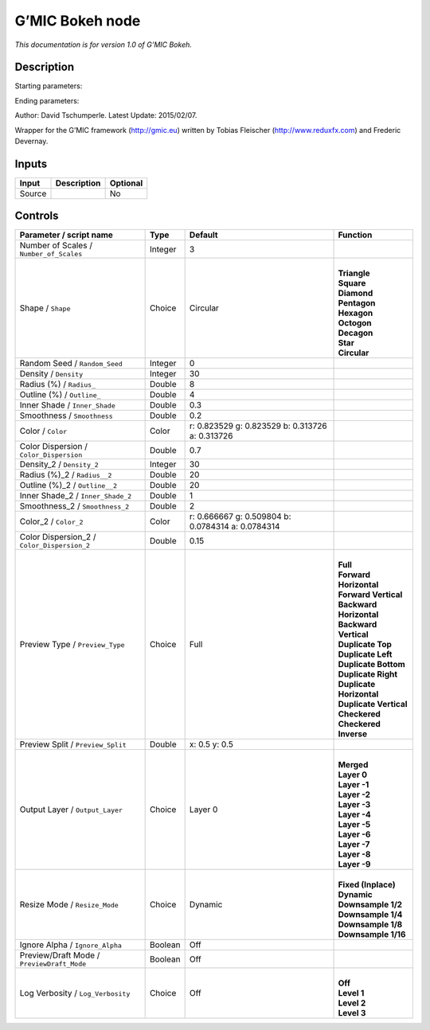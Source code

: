 .. _eu.gmic.Bokeh:

G’MIC Bokeh node
================

*This documentation is for version 1.0 of G’MIC Bokeh.*

Description
-----------

Starting parameters:

Ending parameters:

Author: David Tschumperle. Latest Update: 2015/02/07.

Wrapper for the G’MIC framework (http://gmic.eu) written by Tobias Fleischer (http://www.reduxfx.com) and Frederic Devernay.

Inputs
------

+--------+-------------+----------+
| Input  | Description | Optional |
+========+=============+==========+
| Source |             | No       |
+--------+-------------+----------+

Controls
--------

.. tabularcolumns:: |>{\raggedright}p{0.2\columnwidth}|>{\raggedright}p{0.06\columnwidth}|>{\raggedright}p{0.07\columnwidth}|p{0.63\columnwidth}|

.. cssclass:: longtable

+---------------------------------------------+---------+---------------------------------------------------+----------------------------+
| Parameter / script name                     | Type    | Default                                           | Function                   |
+=============================================+=========+===================================================+============================+
| Number of Scales / ``Number_of_Scales``     | Integer | 3                                                 |                            |
+---------------------------------------------+---------+---------------------------------------------------+----------------------------+
| Shape / ``Shape``                           | Choice  | Circular                                          | |                          |
|                                             |         |                                                   | | **Triangle**             |
|                                             |         |                                                   | | **Square**               |
|                                             |         |                                                   | | **Diamond**              |
|                                             |         |                                                   | | **Pentagon**             |
|                                             |         |                                                   | | **Hexagon**              |
|                                             |         |                                                   | | **Octogon**              |
|                                             |         |                                                   | | **Decagon**              |
|                                             |         |                                                   | | **Star**                 |
|                                             |         |                                                   | | **Circular**             |
+---------------------------------------------+---------+---------------------------------------------------+----------------------------+
| Random Seed / ``Random_Seed``               | Integer | 0                                                 |                            |
+---------------------------------------------+---------+---------------------------------------------------+----------------------------+
| Density / ``Density``                       | Integer | 30                                                |                            |
+---------------------------------------------+---------+---------------------------------------------------+----------------------------+
| Radius (%) / ``Radius_``                    | Double  | 8                                                 |                            |
+---------------------------------------------+---------+---------------------------------------------------+----------------------------+
| Outline (%) / ``Outline_``                  | Double  | 4                                                 |                            |
+---------------------------------------------+---------+---------------------------------------------------+----------------------------+
| Inner Shade / ``Inner_Shade``               | Double  | 0.3                                               |                            |
+---------------------------------------------+---------+---------------------------------------------------+----------------------------+
| Smoothness / ``Smoothness``                 | Double  | 0.2                                               |                            |
+---------------------------------------------+---------+---------------------------------------------------+----------------------------+
| Color / ``Color``                           | Color   | r: 0.823529 g: 0.823529 b: 0.313726 a: 0.313726   |                            |
+---------------------------------------------+---------+---------------------------------------------------+----------------------------+
| Color Dispersion / ``Color_Dispersion``     | Double  | 0.7                                               |                            |
+---------------------------------------------+---------+---------------------------------------------------+----------------------------+
| Density_2 / ``Density_2``                   | Integer | 30                                                |                            |
+---------------------------------------------+---------+---------------------------------------------------+----------------------------+
| Radius (%)_2 / ``Radius__2``                | Double  | 20                                                |                            |
+---------------------------------------------+---------+---------------------------------------------------+----------------------------+
| Outline (%)_2 / ``Outline__2``              | Double  | 20                                                |                            |
+---------------------------------------------+---------+---------------------------------------------------+----------------------------+
| Inner Shade_2 / ``Inner_Shade_2``           | Double  | 1                                                 |                            |
+---------------------------------------------+---------+---------------------------------------------------+----------------------------+
| Smoothness_2 / ``Smoothness_2``             | Double  | 2                                                 |                            |
+---------------------------------------------+---------+---------------------------------------------------+----------------------------+
| Color_2 / ``Color_2``                       | Color   | r: 0.666667 g: 0.509804 b: 0.0784314 a: 0.0784314 |                            |
+---------------------------------------------+---------+---------------------------------------------------+----------------------------+
| Color Dispersion_2 / ``Color_Dispersion_2`` | Double  | 0.15                                              |                            |
+---------------------------------------------+---------+---------------------------------------------------+----------------------------+
| Preview Type / ``Preview_Type``             | Choice  | Full                                              | |                          |
|                                             |         |                                                   | | **Full**                 |
|                                             |         |                                                   | | **Forward Horizontal**   |
|                                             |         |                                                   | | **Forward Vertical**     |
|                                             |         |                                                   | | **Backward Horizontal**  |
|                                             |         |                                                   | | **Backward Vertical**    |
|                                             |         |                                                   | | **Duplicate Top**        |
|                                             |         |                                                   | | **Duplicate Left**       |
|                                             |         |                                                   | | **Duplicate Bottom**     |
|                                             |         |                                                   | | **Duplicate Right**      |
|                                             |         |                                                   | | **Duplicate Horizontal** |
|                                             |         |                                                   | | **Duplicate Vertical**   |
|                                             |         |                                                   | | **Checkered**            |
|                                             |         |                                                   | | **Checkered Inverse**    |
+---------------------------------------------+---------+---------------------------------------------------+----------------------------+
| Preview Split / ``Preview_Split``           | Double  | x: 0.5 y: 0.5                                     |                            |
+---------------------------------------------+---------+---------------------------------------------------+----------------------------+
| Output Layer / ``Output_Layer``             | Choice  | Layer 0                                           | |                          |
|                                             |         |                                                   | | **Merged**               |
|                                             |         |                                                   | | **Layer 0**              |
|                                             |         |                                                   | | **Layer -1**             |
|                                             |         |                                                   | | **Layer -2**             |
|                                             |         |                                                   | | **Layer -3**             |
|                                             |         |                                                   | | **Layer -4**             |
|                                             |         |                                                   | | **Layer -5**             |
|                                             |         |                                                   | | **Layer -6**             |
|                                             |         |                                                   | | **Layer -7**             |
|                                             |         |                                                   | | **Layer -8**             |
|                                             |         |                                                   | | **Layer -9**             |
+---------------------------------------------+---------+---------------------------------------------------+----------------------------+
| Resize Mode / ``Resize_Mode``               | Choice  | Dynamic                                           | |                          |
|                                             |         |                                                   | | **Fixed (Inplace)**      |
|                                             |         |                                                   | | **Dynamic**              |
|                                             |         |                                                   | | **Downsample 1/2**       |
|                                             |         |                                                   | | **Downsample 1/4**       |
|                                             |         |                                                   | | **Downsample 1/8**       |
|                                             |         |                                                   | | **Downsample 1/16**      |
+---------------------------------------------+---------+---------------------------------------------------+----------------------------+
| Ignore Alpha / ``Ignore_Alpha``             | Boolean | Off                                               |                            |
+---------------------------------------------+---------+---------------------------------------------------+----------------------------+
| Preview/Draft Mode / ``PreviewDraft_Mode``  | Boolean | Off                                               |                            |
+---------------------------------------------+---------+---------------------------------------------------+----------------------------+
| Log Verbosity / ``Log_Verbosity``           | Choice  | Off                                               | |                          |
|                                             |         |                                                   | | **Off**                  |
|                                             |         |                                                   | | **Level 1**              |
|                                             |         |                                                   | | **Level 2**              |
|                                             |         |                                                   | | **Level 3**              |
+---------------------------------------------+---------+---------------------------------------------------+----------------------------+
